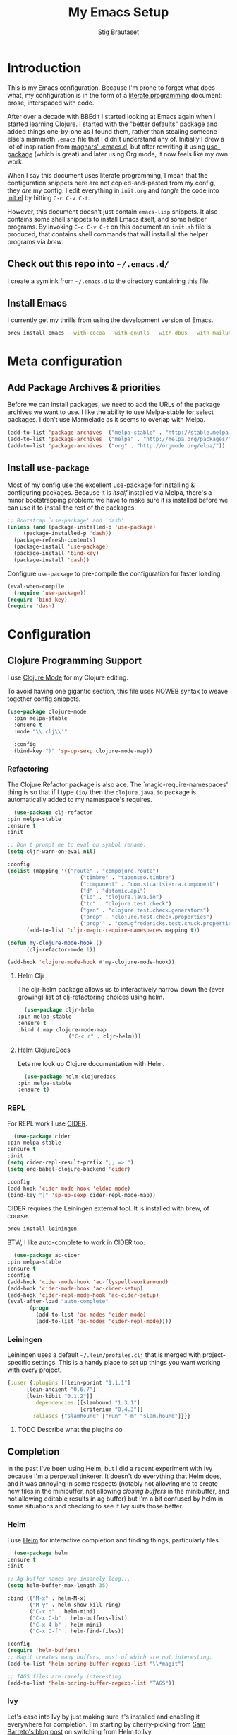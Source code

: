#+TITLE: My Emacs Setup
#+AUTHOR: Stig Brautaset
#+OPTIONS: f:t h:4
#+PROPERTY: header-args:emacs-lisp    :tangle yes
#+PROPERTY: header-args:sh            :tangle yes
#+PROPERTY: header-args            :results silent
#+STARTUP: content
* Introduction

  This is my Emacs configuration. Because I'm prone to forget what does what,
  my configuration is in the form of a [[http://orgmode.org/worg/org-contrib/babel/intro.html#literate-programming][literate programming]] document: prose,
  interspaced with code.

  After over a decade with BBEdit I started looking at Emacs again
  when I started learning Clojure. I started with the "better
  defaults" package and added things one-by-one as I found them,
  rather than stealing someone else's mammoth =.emacs= file that I
  didn't understand any of. Initially I drew a lot of inspiration from
  [[https://github.com/magnars/.emacs.d][magnars' .emacs.d]], but after rewriting it using [[https://github.com/jwiegley/use-package][use-package]] (which
  is great) and later using Org mode, it now feels like my own work.

  When I say this document uses literate programming, I mean that the
  configuration snippets here are not copied-and-pasted from my
  config, they /are/ my config. I edit everything in =init.org= and /tangle/
  the code into [[file:init.el][init.el]] by hitting =C-c C-v C-t=.

  However, this document doesn't just contain =emacs-lisp= snippets. It
  also contains some shell snippets to install Emacs itself, and some
  helper programs. By invoking =C-c C-v C-t= on this document an =init.sh=
  file is produced, that contains shell commands that will install all
  the helper programs via /brew/.

** Check out this repo into =~/.emacs.d/=

   I create a symlink from =~/.emacs.d= to the directory containing this file.

** Install Emacs

   I currently get my thrills from using the development version of Emacs.

   #+BEGIN_SRC sh
   brew install emacs --with-cocoa --with-gnutls --with-dbus --with-mailutils --with-librsvg --HEAD
   #+END_SRC

* Meta configuration

** Add Package Archives & priorities

   Before we can install packages, we need to add the URLs of the
   package archives we want to use. I like the ability to use
   Melpa-stable for select packages. I don't use Marmelade as it seems
   to overlap with Melpa.

   #+BEGIN_SRC emacs-lisp
     (add-to-list 'package-archives '("melpa-stable" . "http://stable.melpa.org/packages/"))
     (add-to-list 'package-archives '("melpa" . "http://melpa.org/packages/"))
     (add-to-list 'package-archives '("org" . "http://orgmode.org/elpa/"))
   #+END_SRC

** Install =use-package=

   Most of my config use the excellent [[https://github.com/jwiegley/use-package][use-package]] for installing &
   configuring packages. Because it is /itself/ installed via Melpa,
   there's a minor bootstrapping problem: we have to make sure it is
   installed before we can use it to install the rest of the packages.

   #+BEGIN_SRC emacs-lisp
     ;; Bootstrap `use-package' and `dash'
     (unless (and (package-installed-p 'use-package)
		  (package-installed-p 'dash))
       (package-refresh-contents)
       (package-install 'use-package)
       (package-install 'bind-key)
       (package-install 'dash))
   #+END_SRC

   Configure =use-package= to pre-compile the configuration for faster loading.

   #+BEGIN_SRC emacs-lisp
     (eval-when-compile
       (require 'use-package))
     (require 'bind-key)
     (require 'dash)
   #+END_SRC

* Configuration
** Clojure Programming Support

   I use [[https://github.com/clojure-emacs/clojure-mode/][Clojure Mode]] for my Clojure editing.

   To avoid having one gigantic section, this file uses NOWEB syntax to weave
   together config snippets.

   #+BEGIN_SRC emacs-lisp
     (use-package clojure-mode
       :pin melpa-stable
       :ensure t
       :mode "\\.clj\\'"

       :config
       (bind-key ")" 'sp-up-sexp clojure-mode-map))
   #+END_SRC

*** Refactoring

    The Clojure Refactor package is also ace. The `magic-require-namespaces'
    thing is so that if I type ~(io/~ then the ~clojure.java.io~ package is
    automatically added to my namespace's requires.

    #+BEGIN_SRC emacs-lisp
      (use-package clj-refactor
	:pin melpa-stable
	:ensure t
	:init

	;; Don't prompt me to eval on symbol rename.
	(setq cljr-warn-on-eval nil)

	:config
	(dolist (mapping '(("route" . "compojure.route")
                           ("timbre" . "taoensso.timbre")
                           ("component" . "com.stuartsierra.component")
                           ("d" . "datomic.api")
                           ("io" . "clojure.java.io")
                           ("tc" . "clojure.test.check")
                           ("gen" . "clojure.test.check.generators")
                           ("prop" . "clojure.test.check.properties")
                           ("prop'" . "com.gfredericks.test.chuck.properties")))
          (add-to-list 'cljr-magic-require-namespaces mapping t))

	(defun my-clojure-mode-hook ()
          (clj-refactor-mode 1))

	(add-hook 'clojure-mode-hook #'my-clojure-mode-hook))
    #+END_SRC

**** Helm Cljr

     The cljr-helm package allows us to interactively narrow down the (ever
     growing) list of clj-refactoring choices using helm.

     #+BEGIN_SRC emacs-lisp
       (use-package cljr-helm
	 :pin melpa-stable
	 :ensure t
	 :bind (:map clojure-mode-map
                     ("C-c r" . cljr-helm)))
    #+END_SRC

**** Helm ClojureDocs

     Lets me look up Clojure documentation with Helm.

     #+BEGIN_SRC emacs-lisp
      (use-package helm-clojuredocs
	:pin melpa-stable
	:ensure t)
     #+END_SRC

*** REPL

    For REPL work I use [[https://github.com/clojure-emacs/cider][CIDER]].

    #+BEGIN_SRC emacs-lisp
      (use-package cider
	:pin melpa-stable
	:ensure t
	:init
	(setq cider-repl-result-prefix ";; => ")
	(setq org-babel-clojure-backend 'cider)

	:config
	(add-hook 'cider-mode-hook 'eldoc-mode)
	(bind-key ")" 'sp-up-sexp cider-repl-mode-map))
    #+END_SRC

    CIDER requires the Leiningen external tool. It is installed with brew, of
    course.

    #+BEGIN_SRC sh
      brew install leiningen
    #+END_SRC

    BTW, I like auto-complete to work in CIDER too:

    #+BEGIN_SRC emacs-lisp
      (use-package ac-cider
	:pin melpa-stable
	:ensure t
	:config
	(add-hook 'cider-mode-hook 'ac-flyspell-workaround)
	(add-hook 'cider-mode-hook 'ac-cider-setup)
	(add-hook 'cider-repl-mode-hook 'ac-cider-setup)
	(eval-after-load "auto-complete"
          '(progn
             (add-to-list 'ac-modes 'cider-mode)
             (add-to-list 'ac-modes 'cider-repl-mode))))
    #+END_SRC
*** Leiningen

    Leiningen uses a default =~/.lein/profiles.clj= that is merged with
    project-specific settings. This is a handy place to set up things you want
    working with every project.

    #+BEGIN_SRC clojure :tangle ~/.lein/profiles.clj :mkdirp yes
      {:user {:plugins [[lein-pprint "1.1.1"]
			[lein-ancient "0.6.7"]
			[lein-kibit "0.1.2"]]
              :dependencies [[slamhound "1.3.1"]
                             [criterium "0.4.3"]]
              :aliases {"slamhound" ["run" "-m" "slam.hound"]}}}
    #+END_SRC

**** TODO Describe what the plugins do

** Completion

   In the past I've been using Helm, but I did a recent experiment with
   Ivy because I'm a perpetual tinkerer. It doesn't do everything that
   Helm does, and it was annoying in some respects (notably not
   allowing me to create new files in the minibuffer, not allowing
   /closing buffers/ in the minibuffer, and not allowing editable results
   in ag buffer) but I'm a bit confused by helm in some situations and
   checking to see if Ivy suits those better.

*** Helm

    I use [[https://github.com/emacs-helm/helm][Helm]] for interactive completion and finding things,
    particularly files.

    #+BEGIN_SRC emacs-lisp
      (use-package helm
	:ensure t
	:init

	;; Ag buffer names are insanely long...
	(setq helm-buffer-max-length 35)

	:bind (("M-x" . helm-M-x)
	       ("M-y" . helm-show-kill-ring)
	       ("C-x b" . helm-mini)
	       ("C-x C-b" . helm-buffers-list)
	       ("C-x 4 b" . helm-mini)
	       ("C-x C-f" . helm-find-files))

	:config
	(require 'helm-buffers)
	;; Magit creates many buffers, most of which are not interesting.
	(add-to-list 'helm-boring-buffer-regexp-list "\\*magit")

	;; TAGS files are rarely interesting.
	(add-to-list 'helm-boring-buffer-regexp-list "TAGS"))
    #+END_SRC

*** Ivy

 Let's ease into Ivy by just making sure it's installed and enabling it
 everywhere for completion. I'm starting by cherry-picking from [[https://sam217pa.github.io/2016/09/13/from-helm-to-ivy/][Sam
 Barreto's blog post]] on switching from Helm to Ivy.

 #+BEGIN_SRC emacs-lisp-disabled
   (use-package ivy
     :ensure t
     :bind (:map ivy-mode-map ("C-'" . ivy-avy))
     :config
     (ivy-mode 1)

     ;; Add recent files and bookmarks to ivy-switch-buffer
     (setq ivy-use-virtual-buffers t))
 #+END_SRC

*** Swiper

    Invoke swiper (find in current buffer).

    #+BEGIN_SRC emacs-lisp
      (use-package swiper
	:ensure t
	:bind (("C-x /" . swiper)))
    #+END_SRC
** Email

   I'm trying to see if I can become happy reading and writing mail in
   Emacs. I tried Gnus for a while, but am now using [[http://www.djcbsoftware.nl/code/mu/][mu/mu4e]]. I use
   [[http://msmtp.sourceforge.net/][msmtp]] for sending email. I use mbsync (part of isync) for syncing
   IMAP messages between my local machine and upstream servers.

*** Installation

    I install everything via brew. The mu4e part requires installing
    emacs via brew too, because Apple's version of Emacs is too old.
    (And I didn't figure out how to make the build process use the Emacs
    version installed by =brew cask install emacs=.)

    #+BEGIN_SRC sh
      brew install mu --with-emacs
      brew install msmtp
      brew install isync
      brew install coreutils
    #+END_SRC

*** Tell Emacs where to find mu & mu4e

    First we add mu4e to our load path and load the package, and tell it where
    our =mu= binary is.

    #+BEGIN_SRC emacs-lisp
      (use-package mu4e
  ;;      :load-path (lambda () (expand-file-name "~/play/mu/mu4e/"))
	:load-path "/usr/local/share/emacs/site-lisp/mu/mu4e/"
	:init
	(setq mu4e-mu-binary "/usr/local/bin/mu"))
    #+END_SRC

*** Use single-pane layout

    #+BEGIN_SRC emacs-lisp
    (setq mu4e-split-view 'horizontal)
    #+END_SRC
*** Where mu4e should save attachments

    When saving attachments, do so to my ~/Downloads folder. Apparently
    this value can also be a function, but I've not needed that yet.

    #+BEGIN_SRC emacs-lisp
      (setq mu4e-attachment-dir "~/Downloads")
    #+END_SRC

*** Show images inline in mu4e

    Try to show images inline if possible, and use imagemagick if our Emacs
    supports that.

    #+BEGIN_SRC emacs-lisp
      (setq mu4e-view-show-images t)

      ;; use imagemagick, if available
      (when (fboundp 'imagemagick-register-types)
	(imagemagick-register-types))
    #+END_SRC

*** Show addresses of senders (not just their names)

    #+BEGIN_SRC emacs-lisp
      (setq mu4e-view-show-addresses t)
    #+END_SRC

*** Ignore my company's domain alias

    #+BEGIN_SRC emacs-lisp
      (setq mu4e-compose-complete-ignore-address-regexp
            "no-?reply")
    #+END_SRC

*** For threads, only show the subject once (like mutt)

    #+BEGIN_SRC emacs-lisp
      (setq mu4e-headers-fields '((:human-date . 10)
                                  (:flags . 4)
                                  (:maildir . 16)
                                  (:mailing-list . 8)
                                  (:from . 22)
                                  (:thread-subject . nil)))
    #+END_SRC

*** Viewing HTML messages

    For the default shr rendering of HTML mail, bind TAB (& SHIFT+TAB)to
    finding next/previous links.

    #+BEGIN_SRC emacs-lisp
      (require 'mu4e-contrib)

      (add-hook 'mu4e-view-mode-hook
		(lambda()
                  ;; try to emulate some of the eww key-bindings
                  (local-set-key (kbd "<tab>") 'shr-next-link)
                  (local-set-key (kbd "<backtab>") 'shr-previous-link)))

    #+END_SRC

    Add ability to open any HTML messages in a browser.

    #+BEGIN_SRC emacs-lisp
      (add-to-list 'mu4e-headers-actions
                    '("in browser" . mu4e-action-view-in-browser) t)
      (add-to-list 'mu4e-view-actions
                    '("in browser" . mu4e-action-view-in-browser) t)
    #+END_SRC

    Turn off colours, as often background colours makes text illegible.

    #+BEGIN_SRC emacs-lisp
      (setq shr-use-colors nil)
    #+END_SRC

*** Bookmarks

    I used to switch bookmarks based on context, but I've come to the
    conclusion it is more hassle than it's worth. It means more
    keystrokes to switch views, for one. And it means an almighty amount
    of duplication in the contexts.

    #+BEGIN_SRC emacs-lisp
      (setq mu4e-bookmarks
            (list
             (make-mu4e-bookmark
              :name "Flagged Messages"
              :query "flag:flagged"
              :key ?f)
             (make-mu4e-bookmark
              :name "Unread Messages (Private)"
              :query "flag:unread AND maildir:/Private/* AND NOT maildir:/Private/spam"
              :key ?u)
             (make-mu4e-bookmark
              :name "Unread Messages (Work)"
              :query "flag:unread AND maildir:/Work/INBOX"
              :key ?w)
             (make-mu4e-bookmark
              :name "Today's messages"
              :query "date:today..now"
              :key ?t)
             (make-mu4e-bookmark
              :name "Last 7 days"
              :query "date:7d..now"
              :key ?7)))
    #+END_SRC

*** Signatures

    I use different signatures for different purposes. Work signature is
    read from a file, while some mailinglists get dynamic signatures
    with relevant Emacs / Org / Mu4e version information.

    #+BEGIN_SRC emacs-lisp
      (defun get-string-from-file (filePath)
	"Return filePath's file content."
	(with-temp-buffer
          (insert-file-contents filePath)
          (buffer-string)))

      (defun my-emacs-org-sig ()
	(concat "; " (car (split-string (emacs-version) " ("))
		", " (car (split-string (org-version nil t) " ("))))

      (defun my-emacs-mu4e-sig ()
	(concat "; " (car (split-string (emacs-version) " ("))
		", Mu4e " (car (split-string mu4e-mu-version))))
    #+END_SRC

*** Maildir Shortcuts

    Allow convenient jumping or moving directly to some maildirs.

    #+BEGIN_SRC emacs-lisp
      (setq mu4e-maildir-shortcuts '(("/Private/INBOX" . ?i)
                                     ("/Private/spam" . ?s)
                                     ("/Private/Archive" . ?a)
                                     ("/Work/INBOX" . ?I)
                                     ("/Work/spam" . ?S)
                                     ("/Work/archive" . ?A)))
    #+END_SRC

*** Dynamic folders

    Define sent, drafts, trash and refile folders based on the account
    we find the mail in.

    #+BEGIN_SRC emacs-lisp
      ;; Messages sent via GMail gets added to sent mail on the server side
      (setq mu4e-sent-folder "/Private/sent")

      ;; I don't want to sync drafts
      (setq mu4e-drafts-folder "/drafts")

      (setq mu4e-trash-folder
            (lambda (msg)
              (if (string-prefix-p "/Work/" (mu4e-msg-field msg :maildir))
                  "/Work/trash" "/Private/trash")))

      (setq mu4e-refile-folder
            (lambda (msg)
              (if (string-prefix-p "/Work/" (mu4e-msg-field msg :maildir))
                  "/Work/archive" "/Private/Archive")))
    #+END_SRC

*** Switch between multiple contexts

    Set up different contexts based on which folder / mailbox I'm in. This is
    much more obvious than Gnus' approach, IMO. I like it.

    #+BEGIN_SRC emacs-lisp
      (defun sb/maildir-match (needle)
	`(lambda (msg)
	   (when msg
	     (s-contains-p ,needle
			   (mu4e-message-field msg :maildir)))))

      (defun sb/to-match (needle)
	`(lambda (msg)
	   (when msg
	     (-some (lambda (entry)
		      (s-contains-p ,needle (cdr entry)))
		    (mu4e-message-field msg :to)))))

      (setq mu4e-contexts
	    (list
	     (make-mu4e-context
	      :name "Org"
	      :match-func (sb/to-match "emacs-orgmode")
	      :vars '((user-mail-address . "stig@brautaset.org")
		      (mu4e-compose-signature . (my-emacs-org-sig))))

	     (make-mu4e-context
	      :name "Mu"
	      :match-func (sb/to-match "mu-discuss")
	      :vars '((user-mail-address . "stig@brautaset.org")
		      (mu4e-compose-signature . (my-emacs-mu4e-sig))))

	     (make-mu4e-context
	      :name "Private"
	      :match-func (sb/maildir-match "/Private/")
	      :vars '((user-mail-address . "stig@brautaset.org")
		      (mu4e-compose-signature . nil)))

	     (make-mu4e-context
	      :name "GitHub"
	      :match-func (sb/to-match "@reply.github.com")
	      :vars '((user-mail-address . "sbrautaset@laterpay.net")
		      (mu4e-compose-signature . nil)))

	     (make-mu4e-context
	      :name "JIRA"
	      :match-func (sb/to-match "@laterpay.atlassian.net")
	      :vars '((user-mail-address . "sbrautaset@laterpay.net")
		      (mu4e-compose-signature . nil)))

	     (make-mu4e-context
	      :name "Work"
	      :match-func (sb/maildir-match "/Work/")
	      :vars '((user-mail-address . "sbrautaset@laterpay.net")
		      (mu4e-compose-signature . (get-string-from-file "~/Dropbox/Config/LaterPay.signature"))))))
    #+END_SRC

*** Context defaults

    #+BEGIN_SRC emacs-lisp
      (setq mu4e-context-policy nil)
      (setq mu4e-compose-context-policy 'ask)
    #+END_SRC

*** A list of my addresses

    #+BEGIN_SRC emacs-lisp
      (setq mu4e-user-mail-address-list
            '("stig@brautaset.org"
              "stig.brautaset@icloud.com"
              "sbrautaset@laterpay.net"))
    #+END_SRC

*** Tell mu4e that I don't want to email myself, normally

    #+BEGIN_SRC emacs-lisp
    (setq mu4e-compose-dont-reply-to-self t)
    #+END_SRC

*** Gmail hacks
**** Don't store sent messages

     Google automatically stores messages sent through their SMTP
     servers to sent messages, so we should not duplicate that.

     #+BEGIN_SRC emacs-lisp
       (setq mu4e-sent-messages-behavior
             (lambda ()
               (if (string= (message-sendmail-envelope-from) "sbrautaset@laterpay.net")
                   'delete 'sent)))
     #+END_SRC

**** Skip duplicate emails

     Because of the weird interaction between Gmail labels and IMAP, often
     messages show up in =archive= /and/ INBOX. This setting should help in that
     case:

     #+BEGIN_SRC emacs-lisp
     (setq mu4e-headers-skip-duplicates t)
     #+END_SRC

*** Support queueing outgoing mail

    Configure mu4e to support queueing mail for sending later, for cases when I
    don't have network connection.

    #+BEGIN_SRC emacs-lisp
	(setq smtpmail-queue-mail nil
            smtpmail-queue-dir   "~/Maildir/queue/cur")
    #+END_SRC

    This requires creating the queue directory, which you can do with =mu=. We
    also tell mu not to index the queue:

    #+BEGIN_SRC sh
    mu mkdir ~/Maildir/queue
    touch ~/Maildir/queue/.noindex
    #+END_SRC

*** Downloading email over IMAP

    I used to use OfflineIMAP for this, but mbsync (from the isync suite) seems
    faster and doesn't have this annoying db outside of the Maildir to keep in
    sync. Config looks like this:

    #+BEGIN_SRC conf :tangle ~/.mbsyncrc
      IMAPAccount icloud
      Host imap.mail.me.com
      User stig.brautaset@icloud.com
      # UseIMAPS yes
      AuthMechs LOGIN
      SSLType IMAPS
      SSLVersions TLSv1
      PassCmd "security find-generic-password -s mbsync-icloud-password -w"

      IMAPStore icloud-remote
      Account icloud

      MaildirStore icloud-local
      Path ~/Maildir/Private/
      Inbox ~/Maildir/Private/INBOX

      Channel icloud-inbox
      Master :icloud-remote:
      Slave :icloud-local:
      Create Both
      Expunge Both
      SyncState *

      Channel icloud-archive
      Master :icloud-remote:
      Slave :icloud-local:
      Patterns "Archive"
      Create Both
      Expunge Both
      SyncState *

      Channel icloud-trash
      Master :icloud-remote:"Deleted Messages"
      Slave :icloud-local:trash
      Create Both
      Expunge Both
      SyncState *

      Channel icloud-spam
      Master :icloud-remote:"Junk"
      Slave :icloud-local:spam
      Create Both
      Expunge Both
      SyncState *

      Channel icloud-sent
      Master :icloud-remote:"Sent Messages"
      Slave :icloud-local:sent
      Create Both
      Expunge Both
      SyncState *


      # ACCOUNT INFORMATION
      IMAPAccount gmail
      Host imap.gmail.com
      User sbrautaset@laterpay.net
      PassCmd "security find-generic-password -s mbsync-gmail-password -w"
      # UseIMAPS yes
      # AuthMechs LOGIN
      AuthMechs PLAIN
      SSLType IMAPS
      # SSLVersions SSLv3
      CertificateFile /usr/local/etc/openssl/cert.pem

      # THEN WE SPECIFY THE LOCAL AND REMOTE STORAGE
      # - THE REMOTE STORAGE IS WHERE WE GET THE MAIL FROM (E.G., THE
      #   SPECIFICATION OF AN IMAP ACCOUNT)
      # - THE LOCAL STORAGE IS WHERE WE STORE THE EMAIL ON OUR COMPUTER

      # REMOTE STORAGE (USE THE IMAP ACCOUNT SPECIFIED ABOVE)
      IMAPStore gmail-remote
      Account gmail

      # LOCAL STORAGE (CREATE DIRECTORIES with mkdir -p Maildir/gmail)
      MaildirStore gmail-local
      Path ~/Maildir/Work/
      Inbox ~/Maildir/Work/INBOX

      # CONNECTIONS SPECIFY LINKS BETWEEN REMOTE AND LOCAL FOLDERS
      #
      # CONNECTIONS ARE SPECIFIED USING PATTERNS, WHICH MATCH REMOTE MAIL
      # FOLDERS. SOME COMMONLY USED PATTERS INCLUDE:
      #
      # 1 "*" TO MATCH EVERYTHING
      # 2 "!DIR" TO EXCLUDE "DIR"
      # 3 "DIR" TO MATCH DIR
      #
      # FOR INSTANCE IN THE SPECIFICATION BELOW:
      #
      # gmail-inbox gets the folder INBOX, ARCHIVE, and everything under "ARCHIVE*"
      # gmail-trash gets only the "[Gmail]/Trash" folder and stores it to the local "trash" folder

      Channel gmail-inbox
      Master :gmail-remote:
      Slave :gmail-local:
      Create Both
      Expunge Both
      SyncState *

      Channel gmail-archive
      Master :gmail-remote:"Archived"
      Slave :gmail-local:archive
      Create Both
      Expunge Both
      SyncState *

      Channel gmail-trash
      Master :gmail-remote:"[Gmail]/Bin"
      Slave :gmail-local:trash
      Create Both
      Expunge Both
      SyncState *

      Channel gmail-spam
      Master :gmail-remote:"[Gmail]/Spam"
      Slave :gmail-local:spam
      Create Both
      Expunge Both
      SyncState *

      Channel gmail-sent
      Master :gmail-remote:"[Gmail]/Sent Mail"
      Slave :gmail-local:sent
      Create Both
      Expunge Both
      SyncState *

      # GROUPS PUT TOGETHER CHANNELS, SO THAT WE CAN INVOKE
      # MBSYNC ON A GROUP TO SYNC ALL CHANNELS
      #
      # FOR INSTANCE: "mbsync gmail" GETS MAIL FROM
      # "gmail-inbox", "gmail-sent", and "gmail-trash"
      #

      Group all
      Channel gmail-archive
      Channel gmail-inbox
      Channel gmail-sent
      Channel gmail-spam
      Channel gmail-trash
      Channel icloud-archive
      Channel icloud-inbox
      Channel icloud-sent
      Channel icloud-spam
      Channel icloud-trash

      Group inboxes
      Channel gmail-inbox
      Channel icloud-inbox
    #+END_SRC

*** Avoid "Duplicate UID" messages during mbsync runs

    #+BEGIN_SRC emacs-lisp
      (setq mu4e-change-filenames-when-moving t)
    #+END_SRC

*** Make the mu4e update window smaller than default

    This seems more appropriate for mbsync, since it's much less verbose
    than offlineimap by default.

    #+BEGIN_SRC emacs-lisp
    (setq mu4e~update-buffer-height 3)
    #+END_SRC

*** Be silent about indexing messages

    #+BEGIN_SRC emacs-lisp
      (setq mu4e-hide-index-messages t)
      (setq mu4e-update-interval nil)
    #+END_SRC

*** Cycle addresses in the From header

    Add a keybinding to cycle between from addresses in the message buffer.
    Credit to [[https://www.emacswiki.org/emacs/GnusTutorial][GnusTutorial]] which is where I found the example I adopted this
    from.

    #+BEGIN_SRC emacs-lisp
      (setq message-alternative-emails
            (regexp-opt mu4e-user-mail-address-list))

      (setq message-from-selected-index 0)
      (defun message-loop-from ()
	(interactive)
	(setq message-article-current-point (point))
	(goto-char (point-min))
	(if (eq message-from-selected-index (length mu4e-user-mail-address-list))
            (setq message-from-selected-index 0) nil)
	(while (re-search-forward "^From:.*$" nil t)
          (replace-match (concat "From: " user-full-name " <" (nth message-from-selected-index mu4e-user-mail-address-list) ">")))
	(goto-char message-article-current-point)
	(setq message-from-selected-index (+ message-from-selected-index 1)))

      (add-hook 'message-mode-hook
		(lambda ()
                  (define-key message-mode-map "\C-c\C-f\C-f" 'message-loop-from)))
    #+END_SRC

*** Box quotes are so cute!

    Install boxquote to make fancy text boxes like this:

    #+BEGIN_EXAMPLE
      ,----
      | This is a box quote!
      `----
    #+END_EXAMPLE

    You can even set a title!

    #+BEGIN_EXAMPLE
      ,----[ with a title! ]
      | This is another box quote
      `----
    #+END_EXAMPLE

    #+BEGIN_SRC emacs-lisp
      (use-package boxquote :ensure t)
    #+END_SRC

*** Compose Emails with Org mode

    I want to be able to create links to messages from Org mode capture
    templates, as email Inbox is a terrible TODO list.

    #+BEGIN_SRC emacs-lisp
      (use-package org-mu4e)
    #+END_SRC

    I define =C-c x= as a short-cut to switch to Org mode, and back, to message
    mode, so that I can use full Org mode to edit messages if I want.

    #+BEGIN_SRC emacs-lisp
      (use-package mu4e :bind (:map mu4e-compose-mode-map
                                    ("C-c x" . org-mode)))
    #+END_SRC

    #+BEGIN_SRC emacs-lisp
      (use-package org-mime
	:ensure t
	:bind (:map message-mode-map
                    ("C-c h" . org-mime-htmlize))
	:init
	(setq org-mime-preserve-breaks nil))
    #+END_SRC

*** Sending mail with MSMTP

    MSMTP's configuration is really simple, and it will detect the account to
    use from the "from" address. Let's go!

    MSMTP obtains passwords from the system Keychain. See the [[http://msmtp.sourceforge.net/doc/msmtp.html#Authentication][Authentication]]
    section in the msmtp documentation for details.

    #+BEGIN_SRC conf :tangle ~/.msmtprc
      defaults

      port 587
      tls on
      tls_trust_file /usr/local/etc/openssl/cert.pem
      auth on

      ###############
      account private

      from stig@brautaset.org
      host mail.gandi.net
      user mailbox@brautaset.org

      #############
      account icloud

      from stig.brautaset@icloud.com
      host smtp.mail.me.com
      user stig.brautaset@icloud.com

      ############
      account work

      from sbrautaset@laterpay.net
      host smtp.gmail.com
      user sbrautaset@laterpay.net

      #########################
      account default : private
    #+END_SRC

    Finally we have to tell Emacs to use msmtp to send mail:

    #+BEGIN_SRC emacs-lisp
      (setq message-send-mail-function 'message-send-mail-with-sendmail
            sendmail-program "/usr/local/bin/msmtp")
    #+END_SRC

*** Don't keep buffer for sent messages

    #+BEGIN_SRC emacs-lisp
    (setq message-kill-buffer-on-exit t)
    #+END_SRC

*** Lookup by lists

    #+BEGIN_SRC emacs-lisp
      (defun my4e~query-lists-command ()
	(concat
	 "mu find --fields v 'list:.* AND date:1m.. AND flag:new' | sort -u"))

      (defun my4e~headers-ask-for-list ()
	(let* ((output (shell-command-to-string
			(my4e~query-lists-command)))
               (lists (split-string output "\n")))
          (ivy-completing-read "[mu4e] Jump to list: " lists)))

      (defun my4e-headers-jump-to-list (listid)
	(interactive
	 (let ((listid (my4e~headers-ask-for-list)))
           (list listid)))
	(when listid
          (mu4e-mark-handle-when-leaving)
          (mu4e-headers-search (format "flag:new list:\"%s\"" listid))))

      (define-key mu4e-headers-mode-map (kbd "l") 'my4e-headers-jump-to-list)
    #+END_SRC

*** Make editing with mu4e's format=flowed mode nicer

    I don't like how it forces you to use long lines, rather than use
    soft newlines, but setting a wide fringe and visual line mode makes
    it bearable.

    #+BEGIN_SRC emacs-lisp
      (setq mu4e-compose-format-flowed t)

      (defun my-mu4e-fringe-setup ()
	(set-window-fringes nil 4 (- (frame-pixel-width) (* 80 (frame-char-width)))))

      (add-hook 'mu4e-compose-mode-hook 'my-mu4e-fringe-setup)
      (add-hook 'mu4e-view-mode-hook 'my-mu4e-fringe-setup)

      (add-hook 'eww-buffers-mode-hook 'my-mu4e-fring-setup)
    #+END_SRC

*** On-the-fly spell checking for email messages

    Do spell checking on-the-fly in message mode.

    #+BEGIN_SRC emacs-lisp
      (use-package flyspell-lazy
	:ensure t
	:config
	(defun my-message-setup-routine ()
          (flyspell-mode 1))
	(add-hook 'mu4e-compose-mode-hook 'my-message-setup-routine))
    #+END_SRC
*** Get New Mail                                               :EXPERIMENTAL:

    #+begin_src emacs-lisp
    (setq mu4e-get-mail-command "mbsync inboxes")
    #+end_src
** Flymake

   #+BEGIN_SRC emacs-lisp
     (use-package flymake
       :bind (:map flymake-mode-map
	      ("M-n" . flymake-goto-next-error)
	      ("M-p" . flymake-goto-prev-error)))
   #+END_SRC
** International Support

    I'm Norwegian, but use a GB keyboard. I also use Dvorak keyboard
    layout. I also have Polish colleagues whose names I don't want to
    mangle completely. Keep this in mind if you find the below
    confusing.

*** Always use UTF-8 encoding

    Let's always use UTF-8 encoding. Pretty, pretty please with sugar on top.

    #+BEGIN_SRC emacs-lisp
      (setq locale-coding-system 'utf-8)
      (set-terminal-coding-system 'utf-8)
      (set-keyboard-coding-system 'utf-8)
      (set-selection-coding-system 'utf-8)
      (prefer-coding-system 'utf-8)
    #+END_SRC

*** Conveniently type Norwegian characters

    Let's define keybindings for the three additional Norwegian
    characters characters that I don't have natively on my British
    keyboard.

    #+BEGIN_SRC emacs-lisp
      (global-set-key (kbd "s-'") (kbd "æ"))
      (global-set-key (kbd "s-\"") (kbd "Æ"))
      (global-set-key (kbd "s-O") (kbd "Ø"))
      (global-set-key (kbd "s-o") (kbd "ø"))
      (global-set-key (kbd "s-A") (kbd "Å"))
      (global-set-key (kbd "s-a") (kbd "å"))
      #+END_SRC

*** Use Aspell with UK English Dictionary

    Configure Emacs to use the Queen's English for spell checking. Also,
    use /aspell/ rather than /ispell/.

    #+BEGIN_SRC emacs-lisp
      (setq ispell-program-name "aspell"
            ispell-dictionary "british")
    #+END_SRC

    Install aspell with the appropriate dictionary using brew.

    #+BEGIN_SRC sh
      brew install aspell
    #+END_SRC

*** (Some) Polish Characters Support

    I have Polish colleagues whose names I don't want to mangle.

    #+BEGIN_SRC emacs-lisp
      (global-set-key (kbd "C-x 8 ' l") (kbd "ł"))
    #+END_SRC
** Lilypond

  #+BEGIN_SRC emacs-lisp
    (use-package lilypond-mode
      :load-path "/Applications/LilyPond.app/Contents/Resources/share/emacs/site-lisp/"
      :mode (("\\.ly\\'" . LilyPond-mode)
	     ("\\.ily\\'" . LilyPond-mode))
      :init
      (autoload 'LilyPond-mode "lilypond-mode" "LilyPond Editing Mode" t)
      (add-hook 'LilyPond-mode-hook (lambda () (turn-on-font-lock))))
  #+END_SRC

** Magit & GitHub
*** Magit

    I use [[http://magit.vc][Magit]] all day. If you use git a lot it's possibly worth switching to
    Emacs just for it. It is excellent. I bind =H-m= to =magit-status=, which is
    the main entry point for the mode.

    #+BEGIN_SRC emacs-lisp
      (use-package magit
	:pin melpa-stable
	:ensure t

	:bind (("M-m" . magit-status)
               ("s-b" . magit-blame))

	:init
	(setq magit-completing-read-function #'ivy-completing-read)
	(setq magit-git-executable "/usr/bin/git"
              magit-diff-refine-hunk 'all
              magit-push-always-verify nil))
    #+END_SRC

*** GitHub

    I also use a Magit plugin that interacts with GitHub, allowing me to create
    pull-requests without leaving Magit.

    #+BEGIN_SRC emacs-lisp
      (use-package magit-gh-pulls
	:ensure t
	:init
	(setq magit-gh-pulls-mode-lighter "")
	:config
	(require 'ht) ;; This is a missing dependency in newer version of marshal.el
	(add-hook 'magit-mode-hook 'turn-on-magit-gh-pulls))
    #+END_SRC

    Link to file location on github.

    #+BEGIN_SRC emacs-lisp
      (use-package git-link
	:pin melpa-stable
	:ensure t
	:bind ("C-c g l" . git-link))
    #+END_SRC

*** Resolving Conflicts

    Sometimes I have to resolve conflicts. I then use Ediff, which I
    launch from Magit. Occasionally I want to pick *both* sides of the
    conflicts. (If both branches add an entry to a list, for example;
    which can often happen in hieradata / puppet.) This adds =d= as a
    shortcut to do that. ([[http://stackoverflow.com/a/29757750/5950][Credits]].) You can use =~= to swap the A and B
    buffers, so in effect you can get A then B, /or/ B then A.

    #+BEGIN_SRC emacs-lisp
      (defun ediff-copy-both-to-C ()
	(interactive)
	(ediff-copy-diff ediff-current-difference nil 'C nil
			 (concat
                          (ediff-get-region-contents ediff-current-difference 'A ediff-control-buffer)
                          (ediff-get-region-contents ediff-current-difference 'B ediff-control-buffer))))
      (defun add-d-to-ediff-mode-map () (define-key ediff-mode-map "d" 'ediff-copy-both-to-C))
      (add-hook 'ediff-keymap-setup-hook 'add-d-to-ediff-mode-map)
    #+END_SRC

*** Auto commit

    In some projects (notably, my Org/Agenda setup) I want to
    automatically commit when editing files.

    #+BEGIN_SRC emacs-lisp
      (use-package git-auto-commit-mode
	:ensure t
	:init
	(setq gac-shell-and "; and "))
    #+END_SRC

** Miscellaneous
   Now on to the actual configuration of packages & Emacs behaviour.

*** I like big fonts and I cannot lie

 #+BEGIN_SRC emacs-lisp
 (set-face-attribute 'default nil :height 150)
 #+END_SRC
*** Add =/usr/local/bin= to our path

    The GUI Emacs gets exec path from the system, rather than the login shell.
    This requires us to add "/usr/local/bin" to exec-path lest it can't find
    any programs installed by =brew=. I used to use
    =exec-path-from-shell=, but after upgrading either some Emacs
    packages or Fish itself it broke and I wasn't able to fix it. So
    for now, just configure it manually.

    #+BEGIN_SRC emacs-lisp
      (use-package exec-path-from-shell
	:ensure t
	:config
	(exec-path-from-shell-initialize))
    #+END_SRC

*** Don't hide Emacs when  ⌘-h is pressed

    In Emacs Mac Port, ⌘-h bypasses any Emacs keybindings and instead sends a
    "pass command to system" message to Mac OSX, which then hides the entire
    application. [[https://github.com/railwaycat/homebrew-emacsmacport/issues/55][I don't want that]].

    #+BEGIN_SRC emacs-lisp
      (setq mac-pass-command-to-system nil)
    #+END_SRC

*** Disable mouse interface, splash screen & beeps

    I don't tend to use a mouse in Emacs very often, so I turn off mouse
    interface early to avoid momentary display during launch.

    #+BEGIN_SRC emacs-lisp
      (when (fboundp 'tool-bar-mode) (tool-bar-mode -1))
      (when (fboundp 'scroll-bar-mode) (scroll-bar-mode -1))
    #+END_SRC

    I also don't need to see a splash screen on every launch.

    #+BEGIN_SRC emacs-lisp
      (setq inhibit-startup-message t)
    #+END_SRC

    I do not like Emacs to beep at me; I prefer a visual bell.

    #+BEGIN_SRC emacs-lisp
      (setq visible-bell t)
    #+END_SRC

*** Make mouse scrolling smoother

    The adaptive mouse scrolling is far, far too quick so let's turn that off.

    #+BEGIN_SRC emacs-lisp
    (setq mouse-wheel-progressive-speed nil)
    (setq mouse-wheel-scroll-amount '(1 ((shift) . 5) ((control))))
    #+END_SRC

*** Support for fullscreen

    I like to run apps in fullscreen mode. Unfortunately emerge, when running
    an Emacs version without Yamamoto's Mac patch set, doesn't really work in
    fullscreen---it ends up putting the small emerge control frame on a
    different screen. Because I like Emacs 25 (for up-to-date Gnus) I work
    around this problem by exiting fullscreen and just maximising the frame
    instead.

    Toggling frame maximation is already available as =M-<f10>=, so all we need
    to do is add a key binding to toggle fullscreen. I found this function at
    the [[https://www.emacswiki.org/emacs/FullScreen#toc26][EmacsWiki Fullscreen page]], and it does just that.

    #+BEGIN_SRC emacs-lisp
      (defun my-toggle-fullscreen ()
	"Toggle full screen"
	(interactive)
	(set-frame-parameter
         nil 'fullscreen
         (when (not (frame-parameter nil 'fullscreen)) 'fullboth)))

      (global-set-key (kbd "M-<f11>") 'my-toggle-fullscreen)
    #+END_SRC

    Sometimes (when using ediff) I don't use fullscreen. By resizing the window
    by pixels rather than characters we can still fill the entire screen.

    #+BEGIN_SRC emacs-lisp
      (setq frame-resize-pixelwise t)
    #+END_SRC

*** Disable kill-emacs

    Disable =s-q= (=kill-emacs=) as it is too close to =M-q= which I use for
    reflowing text.

    #+BEGIN_SRC emacs-lisp
      (global-set-key (kbd "s-q") nil)
    #+END_SRC

*** Put Custom settings in a separate file

    I prefer to code my configuration, but sometimes Custom settings are good
    enough. I prefer that such settings live in a separate file though. Load
    that file if it exists.

    #+BEGIN_SRC emacs-lisp
      (setq custom-file (expand-file-name "custom.el" user-emacs-directory))
      (if (file-exists-p custom-file)
          (load custom-file))
    #+END_SRC

*** Start the Emacs Daemon

    We want Emacs to be running its server so we can interact with it using =emacsclient=.

   #+BEGIN_SRC emacs-lisp
     (require 'server)
     (unless (server-running-p)
       (server-start))
   #+END_SRC

*** End all files in a newline

    All files should end in a newline. Insert one if there isn't one already.

    #+BEGIN_SRC emacs-lisp
      (setq require-final-newline t)
    #+END_SRC

*** Highlight & deal with whitespace annoyances

    This highlights certain whitespace annoyances, and adds a key binding to
    clean it up.

    #+BEGIN_SRC emacs-lisp
      (require 'whitespace)
      (setq whitespace-style '(face empty tabs trailing))
      (global-whitespace-mode t)

      (global-set-key (kbd "s-w") 'whitespace-cleanup)
    #+END_SRC

*** Set up modifier keys on OS X

    Set up the modifier keys the way that best fits my keyboard.

    #+BEGIN_SRC emacs-lisp
      (setq mac-command-modifier 'meta
            mac-option-modifier 'super
            mac-control-modifier 'control
            ns-function-modifier 'hyper)
    #+END_SRC

*** Auto revert mode

    When files change on disk, revert the buffer automatically.

    #+BEGIN_SRC emacs-lisp
      (global-auto-revert-mode 1)
    #+END_SRC

*** Don't store backup files next to originals

    I don't like backup files (those dreaded =foo~= ones) all over my disk.
    This places them in =~/.emacs.d/backups=.

    #+BEGIN_SRC emacs-lisp
      (setq backup-directory-alist `(("." . ,(concat user-emacs-directory "backups"))))
    #+END_SRC

*** Transparently open compressed files

    I *do* like it when Emacs transparently opens compressed files. It gives
    me the warm fuzzies.

    #+BEGIN_SRC emacs-lisp
      (auto-compression-mode t)
    #+END_SRC

*** Make 'y' and 'n' satisfy prompts

    Answering just 'y' or 'n' will do, rather than having to spell out "yes"
    or "no".

    #+BEGIN_SRC emacs-lisp
      (defalias 'yes-or-no-p 'y-or-n-p)
    #+END_SRC

*** Toggle Window Split function

    Sometimes a window is split horizontally, and you would prefer
    vertically. Or vice versa. This function can help! Just don't ask me how
    it works: I found it on StackOverflow. (I think. Again.)

    #+BEGIN_SRC emacs-lisp
      (defun toggle-window-split ()
	(interactive)
	(if (= (count-windows) 2)
            (let* ((this-win-buffer (window-buffer))
                   (next-win-buffer (window-buffer (next-window)))
                   (this-win-edges (window-edges (selected-window)))
                   (next-win-edges (window-edges (next-window)))
                   (this-win-2nd (not (and (<= (car this-win-edges)
                                               (car next-win-edges))
                                           (<= (cadr this-win-edges)
                                               (cadr next-win-edges)))))
                   (splitter
                    (if (= (car this-win-edges)
                           (car (window-edges (next-window))))
			'split-window-horizontally
                      'split-window-vertically)))
              (delete-other-windows)
              (let ((first-win (selected-window)))
		(funcall splitter)
		(if this-win-2nd (other-window 1))
		(set-window-buffer (selected-window) this-win-buffer)
		(set-window-buffer (next-window) next-win-buffer)
		(select-window first-win)
		(if this-win-2nd (other-window 1))))))

      (define-key ctl-x-4-map "t" 'toggle-window-split)
    #+END_SRC

*** Delete the file for the current buffer function

    "Delete this file." Simple, huh?

    #+BEGIN_SRC emacs-lisp
      (defun delete-current-buffer-file ()
	"Removes file connected to current buffer and kills buffer."
	(interactive)
	(let ((filename (buffer-file-name))
              (buffer (current-buffer))
              (name (buffer-name)))
          (if (not (and filename (file-exists-p filename)))
              (ido-kill-buffer)
            (when (yes-or-no-p "Are you sure you want to remove this file? ")
              (delete-file filename)
              (kill-buffer buffer)
              (message "File '%s' successfully removed" filename)))))

      (global-set-key (kbd "C-x C-k") 'delete-current-buffer-file)
    #+END_SRC

*** Eshell

    I have started using /Eshell/. It is close to magic. There's not a lot of
    setup (it has its own [[file:eshell/alias][alias file]]), but I've got a keybinding to bring up
    eshell quickly. This launches eshell if it is not already running, or
    switches to it if it is.

    #+BEGIN_SRC emacs-lisp
      (global-set-key (kbd "C-c s") 'eshell)
    #+END_SRC

    Eshell is great, and its Tramp integration allows me to open remote files
    in local Emacs seamlessly with the =find-file= command. (Which I have
    aliased to =ff=.) Eshell also makes sure that my shell behaves the same,
    and has the same config, whether I am on a local machine or a remote one.

*** Tramp

    Allow using sudo over ssh, so we can sudo to root remotely on a machine
    that does not allow root login.

    #+BEGIN_SRC emacs-lisp
      (set-default 'tramp-default-proxies-alist
                   (quote ((".*" "\\`root\\'" "/ssh:%h:"))))
    #+END_SRC

    For opening files using sudo locally, don't connect via SSH. (My local
    machine doesn't accept SSH connections.)

    #+BEGIN_SRC emacs-lisp
      (add-to-list 'tramp-default-proxies-alist
                   '((regexp-quote (system-name)) nil nil))
    #+END_SRC

    If I don't set this then tramp will attempt to use OS X's tempfile
    directory on a remote machine, which does not work. I don't understand
    why it won't use the remote machine's temp directory automatically, but
    there you go.

    #+BEGIN_SRC emacs-lisp
      (setq temporary-file-directory "/tmp/")
    #+END_SRC

    Apparently using =ssh= is faster than the default =scp= mode, so let's use
    that.

    #+BEGIN_SRC emacs-lisp
    (setq tramp-default-method "ssh")
    #+END_SRC

    This function lets me re-open the currently open file using sudo[fn:1].
    I've bound it to =C-c C-s=. It works for both local and remote buffers.

    #+BEGIN_SRC emacs-lisp
      (defun sudo-edit-current-file ()
	(interactive)
	(let ((position (point)))
          (find-alternate-file
           (if (file-remote-p (buffer-file-name))
               (let ((vec (tramp-dissect-file-name (buffer-file-name))))
                 (tramp-make-tramp-file-name
                  "sudo"
                  (tramp-file-name-user vec)
                  (tramp-file-name-host vec)
                  (tramp-file-name-localname vec)))
             (concat "/sudo:root@localhost:" (buffer-file-name))))
          (goto-char position)))
    #+END_SRC

    The man pages on my OS X local machine are very oqften different from the
    remote machines I'm logged in to. Thus, when in eshell, in a /remote/ path,
    I would like to display /remote/ man pages from that system. I'm not sure
    the regular man command can do that, but /woman/ can, with a bit of help.

    I've not /completely/ nailed this, so the useability is a bit rough. But
    with the below command in eshell you can do:

    #+BEGIN_EXAMPLE
    alias man 'tramp-aware-woman ${*man -c --path $1}'
    #+END_EXAMPLE

    Now you have an alias which will open a woman buffer with the /remote/ man
    page of the man page you want.

    #+BEGIN_SRC emacs-lisp
      (defun tramp-aware-woman (man-page-path)
	(interactive)
	(let ((dir (eshell/pwd)))
          (woman-find-file
           (if (file-remote-p dir)
               (let ((vec (tramp-dissect-file-name dir)))
                 (tramp-make-tramp-file-name
                  (tramp-file-name-method vec)
                  (tramp-file-name-user vec)
                  (tramp-file-name-host vec)
                  man-page-path))
             man-page-path))))
    #+END_SRC

*** Set up Clipboard

    These settings improve pasting behaviour with programs outside Emacs.

    Save clipboard strings into the kill ring before replacing them. This is
    useful if you select something in Emacs, then select something from
    _another_ program. If you don't set this to non-nil the previous selection
    done from within Emacs is gone. This preserves it in the kill ring,
    enabling you to retrieve it.

    #+BEGIN_SRC emacs-lisp
      (setq save-interprogram-paste-before-kill t)
    #+END_SRC

    Copying ("yanking") with the mouse copies at point, rather than where you
    click.

    #+BEGIN_SRC emacs-lisp
      (setq mouse-yank-at-point t)
    #+END_SRC

*** Show more "recent files" in =M-x b= window

    Keep up to 100 recent files, rather than the default of 20.

    #+BEGIN_SRC emacs-lisp
     (setq recentf-max-saved-items 100)
    #+END_SRC

*** Save my place in each file

    It's nice if Emacs knows where I was last time I opened a file.

    #+BEGIN_SRC emacs-lisp
      (setq-default save-place t)
      (setq save-place-file (concat user-emacs-directory "places"))
    #+END_SRC

*** Save minibuffer history

    This allows us to "tap up" in the minibuffer to recall previous items,
    even from a previous session.

    #+BEGIN_SRC emacs-lisp
      (savehist-mode 1)
    #+END_SRC

*** Show Matching parens

    This is extremely useful. Put the mark on a paren (any of =()[]{}=,
    actually) and Emacs shows the matching closing/opening one.

    #+BEGIN_SRC emacs-lisp
      (show-paren-mode 1)
    #+END_SRC

*** Add keybinding to join next line to this

    With cursor at any point in a line, hit =M-j= to move to the end, and
    delete the newline. The cursor is left where the newline used to be.

    #+BEGIN_SRC emacs-lisp
      (global-set-key (kbd "M-j")
                      (lambda ()
			(interactive)
			(join-line -1)))
    #+END_SRC

*** Buffer-local regex search

    I like the =C-s= and =C-r= keybindings to mean "search forward/backward
    for this regex".

    #+BEGIN_SRC emacs-lisp
      (global-set-key (kbd "C-s") 'isearch-forward-regexp)
      (global-set-key (kbd "C-r") 'isearch-backward-regexp)
    #+END_SRC

*** Running tests

    Add a convenient keybinding for running tests interactively.

    #+BEGIN_SRC emacs-lisp
      (global-set-key (kbd "C-x t") 'ert)
    #+END_SRC

*** IRC

    But /of course/ Emacs has a built-in IRC client. In fact it has two! But I
    digress. Let's use the oldest one, and configure it slightly.

    #+BEGIN_SRC emacs-lisp
    (setq rcirc-default-nick "stigbra")
    (setq rcirc-default-full-name "Stig Brautaset")
    #+END_SRC

*** SmartParens

    I use smartparens rather that paredit. I cannot remember why; probably
    something to do with it being better supported for Cider/Clojure? Anyway,
    here's my SmartParens config. It is  mostly cribbed from the author, with
    small changes to make suitable for plugging into =use-package=.

    One notable thing: I remove "'" from being a pair, because that character
    is used for quoting in lisps, and for apostrophe in text modes. Having two
    inserted every time you hit the key is very annoying.

    #+BEGIN_SRC emacs-lisp
    (use-package smartparens
      :ensure t

      :config
      (smartparens-global-mode t)
      (show-smartparens-global-mode t)
      (sp-pair "'" nil :actions :rem)

      ;; Add smartparens-strict-mode to all sp--lisp-modes hooks. C-h v sp--lisp-modes
      ;; to customize/view this list.
      (mapc (lambda (mode)
              (add-hook (intern (format "%s-hook" (symbol-name mode))) 'smartparens-strict-mode))
            sp--lisp-modes)

      ;; Conveniently set keys into the sp-keymap, limiting the keybinding to buffers
      ;; with SP mode activated
      (mapc (lambda (info)
              (let ((key (kbd (car info)))
                    (function (car (cdr info))))
		(define-key sp-keymap key function)))
            '(("C-M-f" sp-forward-sexp)
              ("C-M-b" sp-backward-sexp)

              ("C-M-d" sp-down-sexp)
              ("C-M-a" sp-backward-down-sexp)
              ("C-S-a" sp-beginning-of-sexp)
              ("C-S-d" sp-end-of-sexp)

              ("C-M-e" sp-up-sexp)

              ("C-M-u" sp-backward-up-sexp)
              ("C-M-t" sp-transpose-sexp)

              ("C-M-n" sp-next-sexp)
              ("C-M-p" sp-previous-sexp)

              ("C-M-k" sp-kill-sexp)
              ("C-M-w" sp-copy-sexp)

              ("C-M-<delete>" sp-unwrap-sexp)
              ("C-M-<backspace>" sp-backward-unwrap-sexp)

              ("C-<right>" sp-forward-slurp-sexp)
              ("C-<left>" sp-forward-barf-sexp)
              ("C-M-<left>" sp-backward-slurp-sexp)
              ("C-M-<right>" sp-backward-barf-sexp)

              ("M-D" sp-splice-sexp)
              ("C-M-<delete>" sp-splice-sexp-killing-forward)
              ("C-M-<backspace>" sp-splice-sexp-killing-backward)
              ("C-S-<backspace>" sp-splice-sexp-killing-around)

              ("C-]" sp-select-next-thing-exchange)
              ("C-<left_bracket>" sp-select-previous-thing)
              ("C-M-]" sp-select-next-thing)

              ("M-F" sp-forward-symbol)
              ("M-B" sp-backward-symbol)

              ("H-t" sp-prefix-tag-object)
              ("H-p" sp-prefix-pair-object)
              ("H-s c" sp-convolute-sexp)
              ("H-s a" sp-absorb-sexp)
              ("H-s e" sp-emit-sexp)
              ("H-s p" sp-add-to-previous-sexp)
              ("H-s n" sp-add-to-next-sexp)
              ("H-s j" sp-join-sexp)
              ("H-s s" sp-split-sexp)))

      ;; In Lisp modes, let ')' go to end of sexp
      (bind-key ")" 'sp-up-sexp emacs-lisp-mode-map)
      (bind-key ")" 'sp-up-sexp lisp-mode-map))
    #+END_SRC

*** Aggressive Indent

    I like to keep my code indented properly at all times. Aggressive-indent
    helps ensure this. Turn it on for lisp modes.

    #+BEGIN_SRC emacs-lisp
      (use-package aggressive-indent
	:ensure t

	:config
	(add-hook 'emacs-lisp-mode-hook #'aggressive-indent-mode)
	(add-hook 'clojure-mode-hook #'aggressive-indent-mode)
	(add-hook 'css-mode-hook #'aggressive-indent-mode))
    #+END_SRC

*** Autocomplete

    I use auto-complete. I am not entirely sure to what extent, but this is my
    config for it.

    #+BEGIN_SRC emacs-lisp
      (use-package auto-complete
	:ensure t
	:config
	(ac-config-default)
	(global-auto-complete-mode))
    #+END_SRC

*** Editorconfig

    Some projects I touch, particularly at work, use [[http://editorconfig.org][editorconfig]] to set up
    their indentation and file format preferences.

    #+BEGIN_SRC emacs-lisp
      (use-package editorconfig
	:ensure t
	:init
	(setq editorconfig-exclude-modes '(org-mode))
	(setq editorconfig-mode-lighter " EC")
	:config
	(editorconfig-mode))
    #+END_SRC

    Emacs requires an external tool for this to work. I install that using
    brew.

    #+BEGIN_SRC sh
      brew install editorconfig
    #+END_SRC

*** Ag / The Silver Searcher

    I use =ag= for searching quite a lot in Emacs.
    This requires an additional external tool for best performance:

    #+BEGIN_SRC sh
      brew install the_silver_searcher
    #+END_SRC

    Then make sure the Emacs ag package is installed.

    #+BEGIN_SRC emacs-lisp
      (use-package ag :ensure t)
    #+END_SRC

    "Writable grep" mode for ag is pretty close to magic. When in a buffer
    showing ag results, try hitting =C-c C-p=--this lets you _edit the results
    of the search, right from the ag results buffer!_ Just hit =C-x C-s= to
    save the results.

    If you hit =C-c C-p= while already in writable grep mode you can delete the
    entire matched line from the file where it was found by hitting =C-c C-d=
    on it. I use this _a lot_ when cleaning up Hieradata.

    Recently ag broke wgrep-ag by starting to group its output. The grouping is
    quite nice, but I prefer working wgrep so I turn the grouping off.

    #+BEGIN_SRC emacs-lisp
      (use-package wgrep-ag
	:ensure t
	:init
	(setq ag-group-matches t))
    #+END_SRC

*** Projectile

    I use Projectile to navigate my projects. Some of the things I like about
    it are that it provides the following key bindings:

    - =C-c p t= :: This switches from an implementation file to its test file,
                   or vice versa. I use this extensively in Clojure mode. It
                   might not make sense for all languages; YMMV.
    - =C-c p 4 t= :: The same, as above, but open the file in "other" buffer.
    - =C-c p s s= :: Ag search for something in this project. If point is at a
                     token, default to searching for that. (Mnemonic:
                     "Projectile Silver Searcher".)

    #+BEGIN_SRC emacs-lisp
      (use-package projectile
	:ensure t
	:init
	(setq projectile-mode-line
	      '(:eval (format " Proj[%s]"
			      (projectile-project-name))))
	:config
	(projectile-mode))
    #+END_SRC

*** Helm Projectile

    This next package adds =C-c p h=, which invokes =helm-find-file= in project
    context. Invaluable.

    #+BEGIN_SRC emacs-lisp
      (use-package helm-projectile
	:ensure t
	:config
	(helm-projectile-on))
    #+END_SRC

*** Multiple Cursors

    This package is another one of those near-magical ones. It allows me to do
    multiple edits in the same buffer, using several cursors. You can think of
    it as an interactive macro, where you can constantly see what's being done.

    #+BEGIN_SRC emacs-lisp
      (use-package multiple-cursors
	:ensure t

	:bind (("C-c M-e" . mc/edit-lines)
               ("C-c M-a" . mc/mark-all-dwim)
               ("s-n" . mc/mark-next-like-this)
               ("s-p" . mc/mark-previous-like-this)))
    #+END_SRC

*** AppleScript support

    #+BEGIN_SRC emacs-lisp
      (use-package apples-mode
	:ensure t)
    #+END_SRC

*** Gists

    Viewing & editing gists in Emacs? Sure! I want that!

    #+BEGIN_SRC emacs-lisp
      (use-package gist
	:ensure t
	:bind (("C-x g l" . gist-list)
               ("C-x g c" . gist-region-or-buffer-private))
	:init

	;; The defaults for these are too small for gists
	(setq max-specpdl-size 3000)
	(setq max-lisp-eval-depth 2000)

	(setq gist-ask-for-description t))
    #+END_SRC

*** Sphinx & reStructuredText

    I like to build Sphinx docs locally to check I've got the right syntax, and
    that links are accounted for. I use sphinx-fronted for that:

    #+BEGIN_SRC emacs-lisp
    (use-package sphinx-frontend
      :ensure t)
    #+END_SRC

    That does require installing python, as OS X's default install doesn't come
    with pip:

    #+BEGIN_SRC sh
      brew install python
    #+END_SRC

    Then, we need to install sphinx itself:

    #+BEGIN_SRC sh
      pip install sphinx
    #+END_SRC

    While we're at it, turn on auto-complete for reStructuredText.

    #+BEGIN_SRC emacs-lisp
      (use-package auto-complete-rst
	:ensure t
	:mode "\\.rst\'"
	:config
	(auto-complete-rst-init)
	(setq auto-complete-rst-other-sources
              '(ac-source-filename
		ac-source-abbrev
		ac-source-dictionary
		ac-source-yasnippet)))
    #+END_SRC

*** Graphviz

    I sometimes use Graphviz to create diagrams. I have to actually install the
    graphviz program separately using brew.

    #+BEGIN_SRC sh
    brew cask install graphviz
    #+END_SRC

    I also have to tell Emacs how to launch GraphViz.

    #+BEGIN_SRC emacs-lisp
      (use-package graphviz-dot-mode
	:ensure t
	:init
	(setq default-tab-width 8)
	(setq graphviz-dot-view-command "open -a Graphviz %s"))
    #+END_SRC

*** Fish

    Add a mode for editing [[http://fishshell.com][FISH]] shell files.

    #+BEGIN_SRC emacs-lisp
      (use-package fish-mode
	:ensure t)
    #+END_SRC

*** Trash

    This allows moving files to trash rather than deleting them from =dired=.
    Delete files by moving them to Trash. This way they _can_ be retrieved
    again.

    #+BEGIN_SRC emacs-lisp
      (use-package osx-trash
	:ensure t
	:init
	(setq delete-by-moving-to-trash t)
	:config
	(osx-trash-setup))
    #+END_SRC

    To support that we need to install a supporting program.

    #+BEGIN_SRC sh
     brew install trash
    #+END_SRC
    
*** Plant UML Mode

    I use this for [[http://plantuml.com/sequence.html][sequence diagrams]] etc.

    #+BEGIN_SRC emacs-lisp
      (use-package plantuml-mode
	:ensure t
	:mode "\\.puml\\'"
	:init
	(setq puml-plantuml-jar-path
	      (-last-item (directory-files "/usr/local/opt/plantuml/libexec" t))))
    #+END_SRC

    This requires installing plantuml using brew.

    #+BEGIN_SRC sh
      brew install plantuml
    #+END_SRC

*** YAS

    YAS is a templating package. You can define mode-specific or global
    templates, and insert templates with keycombinations or triggered based on
    trigger words in the text.

    #+BEGIN_SRC emacs-lisp
      (use-package yasnippet
	:ensure t
	:config
	(yas-global-mode))
    #+END_SRC

*** Visual line mode / word wrapping

    #+BEGIN_SRC emacs-lisp
    (add-hook 'text-mode-hook 'visual-line-mode)
    #+END_SRC

*** Markdown

    I'm a sucker for lists, and I want to be able to reorder list items
    easily and have them renumbered automatically.

    #+BEGIN_SRC emacs-lisp
      (use-package markdown-mode
	:pin melpa-stable
	:ensure t
	:bind (("M-<up>" . markdown-move-list-item-up)
	       ("M-<down>" . markdown-move-list-item-down)))
    #+END_SRC
** Org mode

   I now use Org mode for all writing I initiate. The Emacs org mode's support
   for tables, TOC, footnotes, TODO and agenda items makes it an easy choice.
   Gists and GitHub READMEs support Org mode too, and I can export to other
   formats including if I want.

   To avoid having one gigantic section, this file uses NOWEB syntax to weave
   together config snippets.

   The particular version of package I use is annoying to install because the
   installed package has a different name from what you would use in your
   config. However, =use-package= supports this by passing the name of the
   package to install as the value to =:ensure=.

   #+BEGIN_SRC emacs-lisp :noweb yes
     (use-package org
       :ensure org-plus-contrib
 ;;      :load-path (lambda () (expand-file-name "~/play/org-mode/lisp"))

       <<key-bindings>>

       :init
       <<capturing>>
       <<refiling>>

       ;; I don't rely on many properties, so this should speed up my Agenda
       ;; view, according to http://orgmode.org/worg/agenda-optimization.html
       (setq org-agenda-ignore-properties '(effort appt stats))

       ;; When hitting C-c C-z to take a note, always put it in the LOGBOOK drawer
       (setq org-log-into-drawer t)

       ;; Sometimes I accidentally edit non-visible parts of org document. This
       ;; helps, apparently.
       (setq org-catch-invisible-edits 'show-and-error)

       ;; If running interactively, I want export to copy to the kill-ring
       (setq org-export-copy-to-kill-ring 'if-interactive)

       (setq org-hide-emphasis-markers t)

       (setq org-element-use-cache nil)

       (setq org-id-link-to-org-use-id 'create-if-interactive-and-no-custom-id)

       <<org-babel-init>>

       <<org-agenda-init>>
       :config

       <<org-habit-config>>

       <<org-babel-config>>)
   #+END_SRC

   Ditaa requires a package installed by brew.

   #+BEGIN_SRC sh
     brew install ditaa
   #+END_SRC

*** Key bindings

    The Org manual expects the top four of these to be available in any mode, so
    define them globally. I prefer to follow conventions. It makes reading the
    manual and tutorials a lot easier!

    #+name: key-bindings
    #+BEGIN_SRC emacs-lisp :tangle no
      :bind (("C-c l" . org-store-link)
             ("C-c a" . org-agenda)
             ("C-c c" . org-capture)
             ("C-c b" . org-iswitchb)
	     ("C-s-<return>" . org-insert-subheading)
	     ("C-s-S-<return>" . org-insert-todo-subheading)
             :map org-mode-map
             ("C-c x" . mu4e-compose-mode)
             ("C-n" . org-next-link)
             ("C-p" . org-previous-link))
    #+END_SRC

*** Agenda

    #+name: org-agenda-init
    #+BEGIN_SRC emacs-lisp :tangle no
      ;; I don't want to show these in the TODO list,
      ;; because they'll show in the Agenda anyway.
      (setq org-agenda-todo-ignore-scheduled 'all
	    org-agenda-todo-ignore-deadlines 'all)

      ;; Make tags-todo search ignore scheduled items too
      (setq org-agenda-tags-todo-honor-ignore-options t)

      (setq org-log-done 'time)

      (setq org-stuck-projects '("-SOMEDAY/PROJ" ("TODO" "WAITING") nil ""))

      (setq org-agenda-custom-commands
	    '(("u" "Current Tasks" tags-todo "-SOMEDAY/TODO")
	      ("p" "Current Projects" tags-todo "-SOMEDAY/!PROJ")
	      ("S" "Someday" tags-todo "SOMEDAY")
	      ("w" todo "WAITING")))
    #+END_SRC

*** Refiling

    I got all of this from [[https://www.youtube.com/watch?v=ECWtf6mAi9k][this YouTube video]].

    #+name: refiling
    #+BEGIN_SRC emacs-lisp :tangle no
      (setq org-refile-targets '((org-agenda-files :maxlevel . 3)
				 (org-agenda-files :tag . "PROJ")))

      ;; Allow refiling to sub-paths
      (setq org-refile-use-outline-path 'file)

      (setq org-refile-allow-creating-parent-nodes 'confirm)
    #+END_SRC

*** Capturing

    Set up capture templates. This is mainly from [[http://koenig-haunstetten.de/2014/08/29/the-power-of-orgmode-capture-templates/][Rainer's blog post]]. No doubt
    this will grow...

    #+name: capturing
    #+BEGIN_SRC emacs-lisp :tangle no
      (defun capture-blog-post-file ()
	(let* ((title (read-string "Slug: "))
	       (slug (replace-regexp-in-string "[^a-z0-9]+" "-" (downcase title))))
	  (expand-file-name
	   (format "~/blog/articles/%s/%s.org"
		   (format-time-string "%Y" (current-time))
		   slug))))

      (setq org-default-notes-file "~/org/captured.org")

      (setq org-capture-templates
	    '(("t" "TODOs")
	      ("tt" "Plain TODO entry (with initial content if marked)" entry (file "")
	       "* TODO %?\n\n  %i")
	      ("tl" "TODO entry with link" entry (file "")
	       "* TODO %?\n\n  %a\n\n  %i")
	      ("tr" "Process email" entry (file "")
	       "* TODO %:subject\n  SCHEDULED: %^t\n  %a\n\n  %?")
	      ("te" "To Expense" entry (file "")
	       "* TODO %:subject  :EXPENSE:\n  SCHEDULED: %^t\n\n  %a\n")
	      ("tp" "New Project" entry (file "")
	       "* PROJ %^{Project Name} :PROJ:\n  :LOGBOOK:\n  - Added: %U\n  :END:")

	      ("m" "Meter Readings")
	      ("mg" "Gas Meter" table-line (file "notes/gas-consumption.org")
	       "|%^{Reading Time}T|%^{Reading Value}|%^{Price Per Litre|0.65}"
	       :table-line-pos "II-1")
	      ("me" "Electricity Meter" table-line (file "notes/electricity-consumption.org")
	       "|%^{Reading Time}T|%^{Reading Value}|%^{Price Per Unit|0.1333}"
	       :table-line-pos "II-1")

	      ("T" "Trip" entry (file "")
	       (file "templates/trip.org") :empty-lines 1)

	      ("n" "Note" entry (file+datetree "Notes.org")
	       "* %^{Subject}\n\n  %?"
	       :empty-lines 1
	       :clock-in t)

	      ("a" "Absence")
	      ("ah" "Holiday" entry (file+olp "Absence.org" "2018") "* %^{Reason} :Holiday:\n  %^{From}t--%^{To}t\n\n  %?%^{Holidays}p")
	      ("as" "Sick leave" entry (file+olp "Absence.org" "2018") "* %^{Reason} :Sick:\n  %^{From}t--%^{To}t\n\n  %?%^{Sickdays}p")
	      ("ao" "Other leave" entry (file+olp "Absence.org" "2018") "* %^{Reason} :Other:\n  %^{From}t--%^{To}t\n\n  %?%^{Days}p")

	      ("P" "password" entry (file "~/Org/passwords.org.gpg")
	       "* %^{Title}\n %^{URL}p %^{USERNAME}p %^{PASSWORD}p" :empty-lines 1)

	      ("l" "Learning Log" entry (file+datetree "Learning.org")
	       "* %^{Title} %^g\n  %?")

	      ("b" "Blog Post" plain
	       (file capture-blog-post-file)
	       (file "templates/blog-post.org"))

	      ("r" "GTD Review" entry (file+datetree "GTDReview.org")
	       (file "templates/gtd-review.org")
	       :empty-lines 1
	       :clock-in t
	       :jump-to-captured t)

	      ("i" "New Invoice" plain (file "invoices/Invoices.org")
	       (file "templates/invoice.org")
	       :empty-lines 1 :immediate-finish t :jump-to-captured t)))
    #+END_SRC

*** Babel

    I wrote a module for executing AppleScript from Babel. Let's install it, so
    we can make sure it works.

    #+BEGIN_SRC emacs-lisp
      (use-package ob-applescript
	:ensure t)
    #+END_SRC

    Some initialisation settings for Org Babel is in order.

    I don't want export to execute babel stuff: I like to execute them manually
    before exporting. This is a security feature, as sometimes I have documents
    that log in to servers and does things.

    Ditaa requires a path to the installed Jar; this recently stopped working
    because I had upgraded Ditaa, and the Jar has a version number in its name.
    Now we look at the file system and grab the highest-versioned Jar available.

    When executing shell commands, I want to see the stderr output. We can
    achieve that by redirecting stderr to stdout. I got this from a post on the
    orgmode mailing list, I believe.

    #+name: org-babel-init
    #+BEGIN_SRC emacs-lisp
      ;; Tell Org where to find ditaa jar
      (setq org-ditaa-jar-path
            (-last-item (directory-files "/usr/local/opt/ditaa/libexec" t)))

      (setq org-plantuml-jar-path
            (-last-item (directory-files "/usr/local/opt/plantuml/libexec" t)))

      ;; Always include stderr output for shell
      (setq org-babel-default-header-args:sh
            '((:prologue . "exec 2>&1")
              (:epilogue . ":")))
    #+END_SRC

    We have to specify the list of languages we want to support so Orgmode knows
    to look out for them:

    #+name: org-babel-config
    #+BEGIN_SRC emacs-lisp :tangle no
      (org-babel-do-load-languages
       'org-babel-load-languages
       '((emacs-lisp . t)
	 (clojure . t)
	 (python . t)
	 (gnuplot . t)
	 (lilypond . t)
	 (ditaa . t)
	 (plantuml . t)
	 (applescript . t)
	 (dot . t)
	 (sql . t)
	 (shell . t)))
    #+END_SRC

*** Org Export

    I hate writing JIRA markup, so I wrote a JIRA export backend for Org mode.

    #+BEGIN_SRC emacs-lisp
      (use-package ox-jira
	:ensure t)
    #+END_SRC

    I'm not that fond of writing Markdown either. I don't feel the need to
    install these by default, but I load them if they are present.

    #+BEGIN_SRC emacs-lisp
      (use-package ox-md)
    #+END_SRC

    #+BEGIN_SRC emacs-lisp
    (require 'ox-beamer)
    (use-package ox-rst)
    #+END_SRC

*** Presenting

    Let's try presenting with Emacs.

    #+BEGIN_SRC emacs-lisp
      (use-package org-tree-slide
	:bind (("<f8>" . org-tree-slide-mode)
               ("S-<f8>" . org-tree-slide-skip-done-toggle)

               :map org-tree-slide-mode-map
               ("<f7>" . org-tree-slide-move-previous-tree)
               ("<f8>" . org-tree-slide-mode)
               ("<f9>" . org-tree-slide-move-next-tree)
               ("<f12>" . org-tree-slide-content)))
    #+END_SRC

*** Passwords

    #+BEGIN_SRC emacs-lisp
      (use-package org-passwords
	:init

	(setq org-passwords-time-opened "30 min")

	;; Where's my passwords file?
	(setq org-passwords-file "~/Org/passwords.org.gpg")

	;; Use completion for org elements
	(setq org-completion-use-ido t)

	:bind (("C-c P P" . org-passwords)
               ("C-c P g" . org-passwords-generate-password)
               :map org-passwords-mode-map
               ("C-c C-c u" . org-passwords-copy-username)
               ("C-c C-c p" . org-passwords-copy-password)
               ("C-c C-c o" . org-passwords-open-url)))
    #+END_SRC

*** Invoicing

    I have a capture template that generate invoices. In it I use the following
    functions to generate the next invoice id.

    #+BEGIN_SRC emacs-lisp
      (defun all-invoice-ids ()
	(-non-nil
	 (org-map-entries (lambda ()
                            (org-entry-get nil "InvoiceId"))
                          nil
                          '("~/Org/invoices/Invoices.org"))))

      (defun max-invoice-id ()
	(apply #'max
               (mapcar #'string-to-number
                       (all-invoice-ids))))

      (defun next-invoice-id ()
	(number-to-string
	 (+ 1
            (max-invoice-id))))
    #+END_SRC

    All my invoices go into the same file. In the template, it's used like this:

    #+BEGIN_SRC org
    * DRAFT Invoice #%(next-invoice-id)
    :PROPERTIES:
    :InvoiceId: %(next-invoice-id)
    :EXPORT_DATE: %(format-time-string "%-d %B, %Y" (org-read-date nil t "1"))
    :EXPORT_FILE_NAME: Invoice-%(next-invoice-id)
    :END:
    #+END_SRC

    I generally export each section separately, which is why I've got that
    =EXPORT_FILE_NAME= property in there.

*** Calendar

    I use calendar with org, so configure it here.

    #+BEGIN_SRC emacs-lisp
    ;; Prefer YMD to the crazy american MDY
    (setq calendar-date-style 'iso)

    ;; Include Calendar/Diary information in Agenda
    (setq org-agenda-include-diary t)
    #+END_SRC

    I prepare my invoice on the last weekday of the month. Here's a
    function to determine if that is today.

    #+BEGIN_SRC emacs-lisp
      (defun last-weekday-of-month-p (date)
	(let* ((day-of-week (calendar-day-of-week date))
               (month (calendar-extract-month date))
               (year (calendar-extract-year date))
               (last-month-day (calendar-last-day-of-month month year))
               (month-day (cadr date)))

          (or
           ;; it's the last day of the month & it is a weekday
           (and (eq month-day last-month-day)
		(memq day-of-week '(1 2 3 4 5)))

           ;; it's a friday, and it's the last-but-one or last-but-two days
           ;; of the month
           (and (eq day-of-week 5)
		(or (eq month-day (1- last-month-day))
                    (eq month-day (1- (1- last-month-day))))))))
    #+END_SRC

*** Publishing

    Publishing projects.

  #+BEGIN_SRC emacs-lisp
    (setq org-publish-project-alist
	  '(("superloopy_static"
	     :base-directory "~/blog"
	     :publishing-directory "~/public_html"
	     :base-extension "css\\|jpg\\|png\\|pdf\\|html"
	     :recursive t
	     :publishing-function org-publish-attachment)
	    ("superloopy_html"
	     :base-directory "~/blog"
	     :publishing-directory "~/public_html"
	     :publishing-function org-html-publish-to-html
	     :recursive t
	     :makeindex t
	     :section-numbers nil
	     :time-stamp-file nil
	     :with-toc nil

	     ;; :auto-sitemap t
	     ;; :sitemap-sort-files anti-chronologically
	     ;; :sitemap-style list
	     ;; :sitemap-title "Superloopy Sitemap"

	     :html-doctype "html5"
	     :html-footnotes-section "<div id=\"footnotes\"><!--%s-->%s</div>"
	     :html-link-up "/"
	     :html-link-home "/"
	     :html-home/up-format "
    <div id=\"org-div-home-and-up\">
      <a href=\"/\"><img src=\"/images/logo.png\" alt=\"Superloopy Logo\"/></a>
      <nav>
	<ul>
	  <li><a accesskey=\"H\" href=\"%s\"> Home </a></li>
	  <li><a accesskey=\"p\" href=\"/publications.html\"> Publications </a></li>
	  <li><a accesskey=\"A\" href=\"/about.html\"> About </a></li>
	  <li><a accesskey=\"c\" href=\"/contact.html\"> Contact </a></li>
	  <li>Licence: <a accesskey=\"l\" href=\"https://creativecommons.org/licenses/by-sa/4.0/\">CC BY-SA 4.0</a></li>
	</ul>
      </nav>
    </div>"
	     :html-head "
    <link rel=\"stylesheet\" type=\"text/css\" href=\"/css/main.css\" />
    <link rel=\"icon\" type=\"image/png\" href=\"/images/icon.png\" />"

	     :html-head-extra "
    <script type=\"text/javascript\">
    if(/superloopy/.test(window.location.hostname)) {
      (function(i,s,o,g,r,a,m){i['GoogleAnalyticsObject']=r;i[r]=i[r]||function(){
      (i[r].q=i[r].q||[]).push(arguments)},i[r].l=1*new Date();a=s.createElement(o),
      m=s.getElementsByTagName(o)[0];a.async=1;a.src=g;m.parentNode.insertBefore(a,m)
      })(window,document,'script','//www.google-analytics.com/analytics.js','ga');
      ga('create', 'UA-4113456-6', 'auto');
      ga('send', 'pageview');
    }
    </script>"
	     :html-head-include-default-style nil
	     :html-head-include-scripts nil

	     :html-preamble nil
	     :html-postamble-format auto
	     :html-metadata-timestamp-format "%e %B %Y")

	    ("superloopy_rss"
	     :base-directory "~/blog"
	     :base-extension "org"
	     :rss-image-url "https://www.superloopy.io/images/logo.png"
	     :html-link-home "https://www.superloopy.io/"
	     :html-link-use-abs-url t
	     :rss-extension "xml"
	     :publishing-directory "~/public_html"
	     :publishing-function (org-rss-publish-to-rss)
	     :section-numbers nil
	     :exclude ".*"            ;; To exclude all files...
	     :include ("index.org")   ;; ... except index.org.
	     :table-of-contents nil)))
  #+END_SRC

*** Drilling

  Org drill is used for learning things by repetition.

  #+BEGIN_SRC emacs-lisp
    (use-package org-drill)
  #+END_SRC

*** Experiments

  #+BEGIN_SRC emacs-lisp
    (defun sb/org-time-max (a b)
      (if (org-time>= a b)
          a
	b))

    (defun sb/org-time-min (a b)
      (if (org-time>= a b)
          b
	a))

    (defun sb/org-columns--summary-max-time (values fmt)
      (reduce #'sb/org-time-max values))

    (defun sb/org-columns--summary-min-time (values fmt)
      (reduce #'sb/org-time-min values))

    (defun sb/org-collect-confirmed (property)
      "Return `PROPERTY' for `CONFIRMED' entries"
      (if (equal "[X]" (org-entry-get nil "CONFIRMED"))
          (org-entry-get nil property)
	"0"))

    (defun sb/org-collect-confirmed-alt (compound-property)
      "Return `PROPERTY' for `CONFIRMED' entries"
      (let ((props (s-split-words compound-property)))
	(if (equal "[X]" (org-entry-get nil (car props)))
            (org-entry-get nil (cadr props))
          "0")))

    (setq org-columns-summary-types
          '(("X+" org-columns--summary-sum sb/org-collect-confirmed)
            ("XX+" org-columns--summary-sum sb/org-collect-confirmed-alt)
            ("max-time" . sb/org-columns--summary-max-time)
            ("min-time" . sb/org-columns--summary-min-time)))
  #+END_SRC

*** Attachments

    One annoying thing is not being able to find attachments once
    you've attached files. Luckily, it turns out you can ask Org to
    create links to attachments.

    #+BEGIN_SRC emacs-lisp
    (setq org-attach-store-link-p t)
    #+END_SRC
*** Helm org

    Use helm to narrow to headings in Org agenda buffers.

    #+BEGIN_SRC emacs-lisp
      (use-package helm-org
	:bind (:map org-mode-map
                    ("C-c h" . helm-org-in-buffer-headings)
                    ("C-c f" . helm-org-agenda-files-headings)))
    #+END_SRC

*** Diffing Org files

    Sometimes I diff Org files. (Particularly for runbooks.) This
    snippet makes sure that Org buffers don't start folded, as ediff is
    rather useless in that case. (Credit: [[mu4e:msgid:CAA01p3rSzUYvH4EmwOjw0xG=3q049fujbfC5Qi6vGZCV03EPfg@mail.gmail.com][Oleh Krehel]] on emacs-orgmode
    mailing list.)

    #+BEGIN_SRC emacs-lisp
      (defun sb/ediff-prepare-buffer ()
	(when (memq major-mode '(org-mode emacs-lisp-mode))
	  (outline-show-all)))

      (add-hook 'ediff-prepare-buffer-hook #'sb/ediff-prepare-buffer)
    #+END_SRC
*** Tempo

  This was previously called "easy templates" but is now its own package.

  #+BEGIN_SRC emacs-lisp-not-yet
  (use-package org-tempo)
  #+END_SRC

** Python

   Work projects are all in Python. This is me exploring Emacs' Python
   support.

*** Elpy

    I'll try Elpy first because of its touted refactoring support.

   #+BEGIN_SRC emacs-lisp :noweb yes
     (use-package elpy
       :ensure t
       :config
       (elpy-enable)
       (add-hook 'elpy-mode-hook 'flymake-mode))
   #+END_SRC

*** Python prerequisites

    Some [[https://github.com/jorgenschaefer/elpy#quick-installation][python modules are required]]:

    #+BEGIN_SRC sh
      pip install jedi flake8 autopep8
    #+END_SRC

*** Create a UTF-8 alias

    Our Python code tends to have the following lines:

    : # -*- coding: UTF-8 -*-

    These cause Emacs to have a sad and say:

    : Warning (mule): Invalid coding system 'UTF-8' is specified

    I don't want to change all of them, so let's just define an alias. (Thanks
    to Lucas Sampaio for this tip!)

    #+BEGIN_SRC emacs-lisp
      (define-coding-system-alias 'UTF-8 'utf-8)
    #+END_SRC
*** Convert between string types

    #+BEGIN_SRC emacs-lisp
      (use-package python-switch-quotes
	:ensure t
	:bind ("C-c '" . python-switch-quotes))
    #+END_SRC

*** Pipenv

  #+BEGIN_SRC emacs-lisp
  (use-package pipenv
    :hook (python-mode . pipenv-mode)
    :init
    (setq
     pipenv-projectile-after-switch-function
     #'pipenv-projectile-after-switch-extended))
  #+END_SRC

** Themes
*** Load one theme at a time

    For years I thought that theme switching in Emacs was broken---until
    I read Greg Hendershott's [[http://www.greghendershott.com/2017/02/emacs-themes.html][emacs themes]] blog post. It turns out Emacs
    supports /multiple themes being active at the same time/, which I'm
    sure is convenient sometimes but becomes a right nuisance when
    attempting to switch themes IMO. Add a utility function to disable
    all currently enabled themes first.

    #+BEGIN_SRC emacs-lisp
      (defun sb/disable-all-themes ()
	(interactive)
	(mapc #'disable-theme custom-enabled-themes))

      (defun sb/load-theme (theme)
	"Enhance `load-theme' by first disabling enabled themes."
	(sb/disable-all-themes)
	(load-theme theme))
    #+END_SRC

*** Hydra Theme Switching

    Switch themes with Hydra! This loads all available themes and
    presents a menu to let you switch between them. The theme switcher
    is bound to =C-c w t=.

    The switcher is, regretfully, not automatically updated when
    installing new themes from the package selector menu, so you need to
    evaluate this block again manually.

    #+BEGIN_SRC emacs-lisp
      (setq sb/hydra-selectors
	    "abcdefghijklmnopqrstuvwxyz0123456789ABCDEFGHIJKLMNOPQRSTUVWXYZ")

      (defun sb/sort-themes (themes)
	(sort themes (lambda (a b) (string< (symbol-name a) (symbol-name b)))))

      (defun sb/hydra-load-theme-heads (themes)
	(mapcar* (lambda (a b)
		   (list (char-to-string a) `(sb/load-theme ',b) (symbol-name b)))
		 sb/hydra-selectors themes))

      (defun sb/hydra-theme-switcher ()
	(interactive)
	(call-interactively
	 (eval `(defhydra sb/hydra-select-themes (:hint nil :color pink)
		  "Select Theme"
		  ,@(sb/hydra-load-theme-heads (sb/sort-themes (custom-available-themes)))
		  ("DEL" (sb/disable-all-themes))
		  ("RET" nil "done" :color blue)))))
    #+END_SRC

*** Leuven Theme

    Install & activate a nice-looking theme.  This used to be my
    default for a looong time.

    #+BEGIN_SRC emacs-lisp
      (use-package leuven-theme
	:defer t
	:ensure t)
    #+END_SRC

*** Material Theme

    I'm experimenting with this theme at the moment.

    #+BEGIN_SRC emacs-lisp
      (use-package material-theme
	:ensure t
	:config
	(load-theme 'material-light))
    #+END_SRC

** Writing

   I'm not a great writer. I need all the crutches I can get. Lucklily,
   Emacs has them.

*** Writegood Mode

    This helps highlight passive voice, weasel words, etc in writing.

    #+BEGIN_SRC emacs-lisp
      (use-package writegood-mode
	:ensure t
	:init
	(add-hook 'text-mode-hook 'writegood-mode))
    #+END_SRC

*** String Inflection

  Sometimes I need to swap between CamelCase and snake_case, or even
  SNAKE_CASE.

  #+begin_src emacs-lisp
    (use-package string-inflection
      :bind (("C-c C-s C-v" . string-inflection-all-cycle)
	     ("C-c C-s C-c" . string-inflection-camelcase)
	     ("C-c C-s C-k" . string-inflection-kebab-case)
	     ("C-c C-s C-u" . string-inflection-upcase)))
  #+end_src

** YAML

   #+BEGIN_SRC emacs-lisp
   (use-package yaml-mode
     :config
     (add-hook 'yaml-mode-hook 'flymake-mode))
   #+END_SRC
* Footnotes

[fn:1] Found at http://www.emacswiki.org/emacs/TrampMode#toc31
